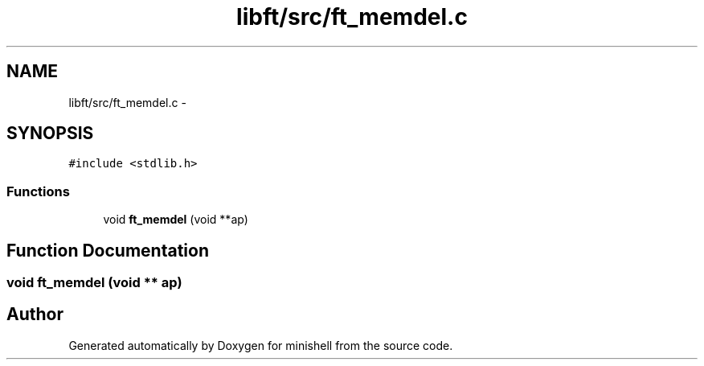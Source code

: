 .TH "libft/src/ft_memdel.c" 3 "Wed Jul 6 2016" "minishell" \" -*- nroff -*-
.ad l
.nh
.SH NAME
libft/src/ft_memdel.c \- 
.SH SYNOPSIS
.br
.PP
\fC#include <stdlib\&.h>\fP
.br

.SS "Functions"

.in +1c
.ti -1c
.RI "void \fBft_memdel\fP (void **ap)"
.br
.in -1c
.SH "Function Documentation"
.PP 
.SS "void ft_memdel (void ** ap)"

.SH "Author"
.PP 
Generated automatically by Doxygen for minishell from the source code\&.
